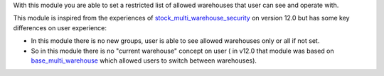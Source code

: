 With this module you are able to set a restricted list
of allowed warehouses that user can see and operate with.

This module is inspired from the experiences of
`stock_multi_warehouse_security <https://github.com/akretion/stock-logistics-warehouse/tree/12-muli-wh-security/stock_multi_warehouse_security/>`_
on version 12.0 but has some key differences on user experience:

* In this module there is no new groups, user is able to see allowed warehouses
  only or all if not set.
* So in this module there is no "current warehouse" concept on user (
  in v12.0 that module was based on `base_multi_warehouse
  <https://github.com/akretion/stock-logistics-warehouse/tree/12-base-multi_warehouse/base_multi_warehouse>`_
  which allowed users to switch between warehouses).
